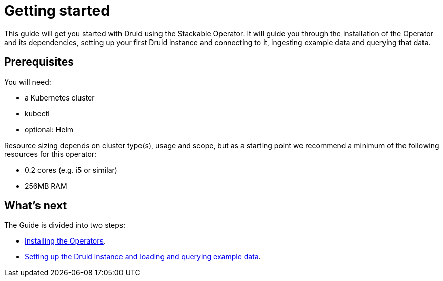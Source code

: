 = Getting started

This guide will get you started with Druid using the Stackable Operator. It will guide you through the installation of the Operator and its dependencies, setting up your first Druid instance and connecting to it, ingesting example data and querying that data.

== Prerequisites

You will need:

* a Kubernetes cluster
* kubectl
* optional: Helm

Resource sizing depends on cluster type(s), usage and scope, but as a starting point we recommend a minimum of the following resources for this operator:

* 0.2 cores (e.g. i5 or similar)
* 256MB RAM

== What's next

The Guide is divided into two steps:

* xref:installation.adoc[Installing the Operators].
* xref:first_steps.adoc[Setting up the Druid instance and loading and querying example data].
